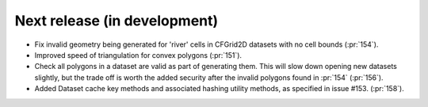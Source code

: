 =============================
Next release (in development)
=============================

* Fix invalid geometry being generated for 'river' cells
  in CFGrid2D datasets with no cell bounds (:pr:`154`).
* Improved speed of triangulation for convex polygons
  (:pr:`151`).
* Check all polygons in a dataset are valid as part of generating them.
  This will slow down opening new datasets slightly,
  but the trade off is worth the added security
  after the invalid polygons found in :pr:`154`
  (:pr:`156`).
* Added Dataset cache key methods and associated hashing utility methods,
  as specified in issue #153.
  (:pr:`158`).
